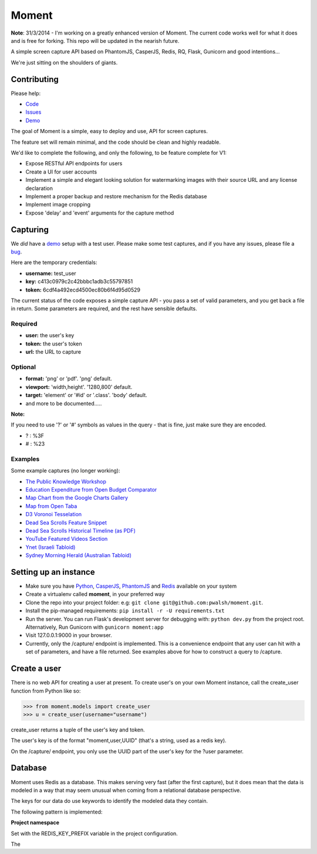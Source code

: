 Moment
======

**Note**: 31/3/2014 - I'm working on a greatly enhanced version of Moment. The current code works well for what it does and is free for forking. This repo will be updated in the nearish future.

A simple screen capture API based on PhantomJS, CasperJS, Redis, RQ, Flask, Gunicorn and good intentions...

We're just sitting on the shoulders of giants.

Contributing
------------

Please help:

* Code_
* Issues_
* Demo_

The goal of Moment is a simple, easy to deploy and use, API for screen captures.

The feature set will remain minimal, and the code should be clean and highly readable.

We'd like to complete the following, and only the following, to be feature complete for V1:

* Expose RESTful API endpoints for users
* Create a UI for user accounts
* Implement a simple and elegant looking solution for watermarking images with their source URL and any license declaration
* Implement a proper backup and restore mechanism for the Redis database
* Implement image cropping
* Expose 'delay' and 'event' arguments for the capture method


Capturing
---------

We *did* have a demo_ setup with a test user. Please make some test captures, and if you have any issues, please file a bug_.

Here are the temporary credentials:

* **username:** test_user
* **key:** c413c0979c2c42bbbc1adb3c55797851
* **token:** 6cdf4a492ecd4500ec80b6f4d95d0529

The current status of the code exposes a simple capture API - you pass a set of valid parameters, and you get back a file in return. Some parameters are required, and the rest have sensible defaults.

Required
++++++++

* **user:** the user's key
* **token:** the user's token
* **url:** the URL to capture

Optional
++++++++

* **format:** 'png' or 'pdf'. 'png' default.
* **viewport:** 'width,height'. '1280,800' default.
* **target:** 'element' or '#id' or '.class'. 'body' default.
* and more to be documented.....

**Note:**

If you need to use '?' or '#' symbols as values in the query - that is fine, just make sure they are encoded.

* ? : %3F
* # : %23

Examples
++++++++

Some example captures (no longer working):

* `The Public Knowledge Workshop`_
* `Education Expenditure from Open Budget Comparator`_
* `Map Chart from the Google Charts Gallery`_
* `Map from Open Taba`_
* `D3 Voronoi Tesselation`_
* `Dead Sea Scrolls Feature Snippet`_
* `Dead Sea Scrolls Historical Timeline (as PDF)`_
* `YouTube Featured Videos Section`_
* `Ynet (Israeli Tabloid)`_
* `Sydney Morning Herald (Australian Tabloid)`_


Setting up an instance
----------------------

* Make sure you have Python_, CasperJS_, PhantomJS_ and Redis_ available on your system
* Create a virtualenv called **moment**, in your preferred way
* Clone the repo into your project folder: e.g: ``git clone git@github.com:pwalsh/moment.git``.
* Install the pip-managed requirements: ``pip install -r -U requirements.txt``
* Run the server. You can run Flask's development server for debugging with: ``python dev.py`` from the project root. Alternatively, Run Gunicorn with ``gunicorn moment:app``
* Visit 127.0.0.1:9000 in your browser.
* Currently, only the /capture/ endpoint is implemented. This is a convenience endpoint that any user can hit with a set of parameters, and have a file returned. See examples above for how to construct a query to /capture.

Create a user
-------------

There is no web API for creating a user at present. To create user's on your own Moment instance, call the create_user function from Python like so:

.. code-block:: python

    >>> from moment.models import create_user
    >>> u = create_user(username="username")

create_user returns a tuple of the user's key and token.

The user's key is of the format "moment,user,UUID" (that's a string, used as a redis key).

On the /capture/ endpoint, you only use the UUID part of the user's key for the ?user parameter.


Database
--------

Moment uses Redis as a database. This makes serving very fast (after the first capture), but it does mean that the data is modeled in a way that may seem unusual when coming from a relational database perspective.

The keys for our data do use keywords to identify the modeled data they contain.

The following pattern is implemented:

**Project namespace**

Set with the REDIS_KEY_PREFIX variable in the project configuration.

The

.. _Python: http://python.org/download/releases/2.7.5/
.. _CasperJS: http://casperjs.org/
.. _PhantomJS: http://phantomjs.org/
.. _Redis: http://redis.io/
.. _bug: https://github.com/pwalsh/moment/issues?state=open
.. _demo: http://moment.prjts.com/
.. _Code: https://github.com/pwalsh/moment
.. _Issues: https://github.com/pwalsh/moment/issues?state=open
.. _Demo: http://moment.prjts.com/
.. _The Public Knowledge Workshop: http://moment.prjts.com/capture/?user=c413c0979c2c42bbbc1adb3c55797851&token=6cdf4a492ecd4500ec80b6f4d95d0529&url=http://www.hasadna.org.il/
.. _Education Expenditure from Open Budget Comparator: http://moment.prjts.com/capture/?user=c413c0979c2c42bbbc1adb3c55797851&token=6cdf4a492ecd4500ec80b6f4d95d0529&url=http://compare.open-budget.org.il/%3F00/0020&target=.frame
.. _Ynet (Israeli Tabloid): http://moment.prjts.com/capture/?user=c413c0979c2c42bbbc1adb3c55797851&token=6cdf4a492ecd4500ec80b6f4d95d0529&url=http://www.ynet.co.il/
.. _Map Chart from the Google Charts Gallery: http://moment.prjts.com/capture/?user=c413c0979c2c42bbbc1adb3c55797851&token=6cdf4a492ecd4500ec80b6f4d95d0529&url=https://google-developers.appspot.com/chart/interactive/docs/gallery/geochart%23Example&target=.framebox
.. _D3 Voronoi Tesselation: http://moment.prjts.com/capture/?user=c413c0979c2c42bbbc1adb3c55797851&token=6cdf4a492ecd4500ec80b6f4d95d0529&url=http://bl.ocks.org/mbostock/4060366&target=iframe
.. _YouTube Featured Videos Section: http://moment.prjts.com/capture/?user=c413c0979c2c42bbbc1adb3c55797851&token=6cdf4a492ecd4500ec80b6f4d95d0529&url=http://www.youtube.com/&target=.lohp-newspaper-shelf
.. _Sydney Morning Herald (Australian Tabloid): http://moment.prjts.com/capture/?user=c413c0979c2c42bbbc1adb3c55797851&token=6cdf4a492ecd4500ec80b6f4d95d0529&url=http://www.smh.com.au
.. _Map from Open Taba: http://moment.prjts.com/capture/?user=c413c0979c2c42bbbc1adb3c55797851&token=6cdf4a492ecd4500ec80b6f4d95d0529&url=http://opentaba.info/%23/gush/30159&target=%23map
.. _Dead Sea Scrolls Feature Snippet: http://moment.prjts.com/capture/?user=c413c0979c2c42bbbc1adb3c55797851&token=6cdf4a492ecd4500ec80b6f4d95d0529&url=http://www.deadseascrolls.org.il/featured-scrolls&target=%23the-book-of-war
.. _Dead Sea Scrolls Historical Timeline (as PDF): http://moment.prjts.com/capture/?user=c413c0979c2c42bbbc1adb3c55797851&token=6cdf4a492ecd4500ec80b6f4d95d0529&url=http://www.deadseascrolls.org.il/learn-about-the-scrolls/historical-timeline&format=pdf


